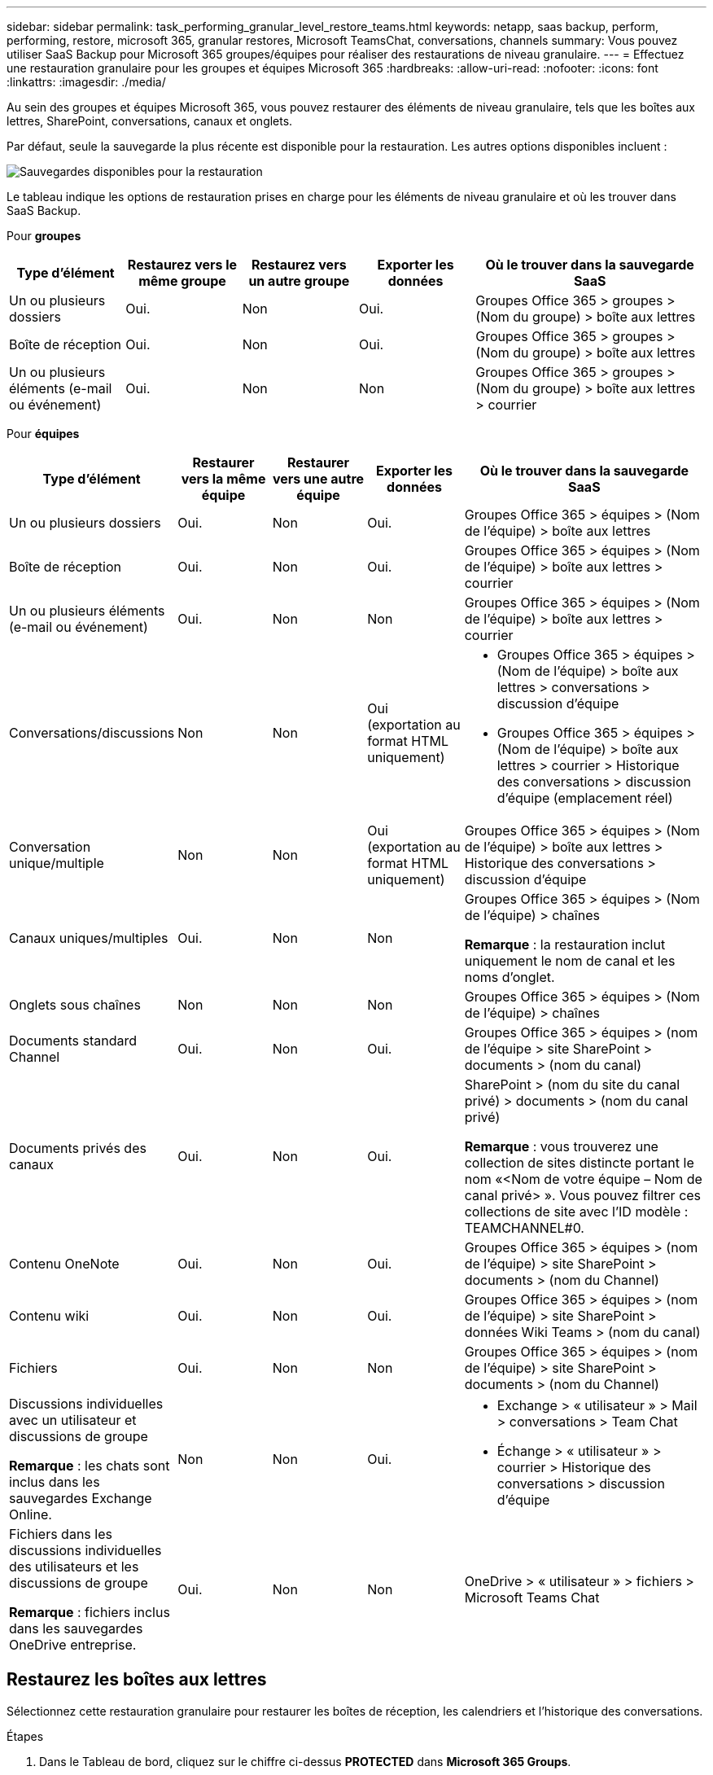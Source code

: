 ---
sidebar: sidebar 
permalink: task_performing_granular_level_restore_teams.html 
keywords: netapp, saas backup, perform, performing, restore, microsoft 365, granular restores, Microsoft TeamsChat, conversations, channels 
summary: Vous pouvez utiliser SaaS Backup pour Microsoft 365 groupes/équipes pour réaliser des restaurations de niveau granulaire. 
---
= Effectuez une restauration granulaire pour les groupes et équipes Microsoft 365
:hardbreaks:
:allow-uri-read: 
:nofooter: 
:icons: font
:linkattrs: 
:imagesdir: ./media/


[role="lead"]
Au sein des groupes et équipes Microsoft 365, vous pouvez restaurer des éléments de niveau granulaire, tels que les boîtes aux lettres, SharePoint, conversations, canaux et onglets.

Par défaut, seule la sauvegarde la plus récente est disponible pour la restauration. Les autres options disponibles incluent :

image:backup_for_restore_availability.png["Sauvegardes disponibles pour la restauration"]

Le tableau indique les options de restauration prises en charge pour les éléments de niveau granulaire et où les trouver dans SaaS Backup.

Pour *groupes*

[cols="20a,20a,20a,20a,40a"]
|===
| Type d'élément | Restaurez vers le même groupe | Restaurez vers un autre groupe | Exporter les données | Où le trouver dans la sauvegarde SaaS 


 a| 
Un ou plusieurs dossiers
 a| 
Oui.
 a| 
Non
 a| 
Oui.
 a| 
Groupes Office 365 > groupes > (Nom du groupe) > boîte aux lettres



 a| 
Boîte de réception
 a| 
Oui.
 a| 
Non
 a| 
Oui.
 a| 
Groupes Office 365 > groupes > (Nom du groupe) > boîte aux lettres



 a| 
Un ou plusieurs éléments (e-mail ou événement)
 a| 
Oui.
 a| 
Non
 a| 
Non
 a| 
Groupes Office 365 > groupes > (Nom du groupe) > boîte aux lettres > courrier

|===
Pour *équipes*

[cols="20a,15a,15a,15a,40a"]
|===
| Type d'élément | Restaurer vers la même équipe | Restaurer vers une autre équipe | Exporter les données | Où le trouver dans la sauvegarde SaaS 


 a| 
Un ou plusieurs dossiers
 a| 
Oui.
 a| 
Non
 a| 
Oui.
 a| 
Groupes Office 365 > équipes > (Nom de l'équipe) > boîte aux lettres



 a| 
Boîte de réception
 a| 
Oui.
 a| 
Non
 a| 
Oui.
 a| 
Groupes Office 365 > équipes > (Nom de l'équipe) > boîte aux lettres > courrier



 a| 
Un ou plusieurs éléments (e-mail ou événement)
 a| 
Oui.
 a| 
Non
 a| 
Non
 a| 
Groupes Office 365 > équipes > (Nom de l'équipe) > boîte aux lettres > courrier



 a| 
Conversations/discussions
 a| 
Non
 a| 
Non
 a| 
Oui (exportation au format HTML uniquement)
 a| 
* Groupes Office 365 > équipes > (Nom de l'équipe) > boîte aux lettres > conversations > discussion d'équipe
* Groupes Office 365 > équipes > (Nom de l'équipe) > boîte aux lettres > courrier > Historique des conversations > discussion d'équipe (emplacement réel)




 a| 
Conversation unique/multiple
 a| 
Non
 a| 
Non
 a| 
Oui (exportation au format HTML uniquement)
 a| 
Groupes Office 365 > équipes > (Nom de l'équipe) > boîte aux lettres > Historique des conversations > discussion d'équipe



 a| 
Canaux uniques/multiples
 a| 
Oui.
 a| 
Non
 a| 
Non
 a| 
Groupes Office 365 > équipes > (Nom de l'équipe) > chaînes

*Remarque* : la restauration inclut uniquement le nom de canal et les noms d'onglet.



 a| 
Onglets sous chaînes
 a| 
Non
 a| 
Non
 a| 
Non
 a| 
Groupes Office 365 > équipes > (Nom de l'équipe) > chaînes



 a| 
Documents standard Channel
 a| 
Oui.
 a| 
Non
 a| 
Oui.
 a| 
Groupes Office 365 > équipes > (nom de l'équipe > site SharePoint > documents > (nom du canal)



 a| 
Documents privés des canaux
 a| 
Oui.
 a| 
Non
 a| 
Oui.
 a| 
SharePoint > (nom du site du canal privé) > documents > (nom du canal privé)

*Remarque* : vous trouverez une collection de sites distincte portant le nom «<Nom de votre équipe – Nom de canal privé> ». Vous pouvez filtrer ces collections de site avec l'ID modèle : TEAMCHANNEL#0.



 a| 
Contenu OneNote
 a| 
Oui.
 a| 
Non
 a| 
Oui.
 a| 
Groupes Office 365 > équipes > (nom de l'équipe) > site SharePoint > documents > (nom du Channel)



 a| 
Contenu wiki
 a| 
Oui.
 a| 
Non
 a| 
Oui.
 a| 
Groupes Office 365 > équipes > (nom de l'équipe) > site SharePoint > données Wiki Teams > (nom du canal)



 a| 
Fichiers
 a| 
Oui.
 a| 
Non
 a| 
Non
 a| 
Groupes Office 365 > équipes > (nom de l'équipe) > site SharePoint > documents > (nom du Channel)



 a| 
Discussions individuelles avec un utilisateur et discussions de groupe

*Remarque* : les chats sont inclus dans les sauvegardes Exchange Online.
 a| 
Non
 a| 
Non
 a| 
Oui.
 a| 
* Exchange > « utilisateur » > Mail > conversations > Team Chat
* Échange > « utilisateur » > courrier > Historique des conversations > discussion d'équipe




 a| 
Fichiers dans les discussions individuelles des utilisateurs et les discussions de groupe

*Remarque* : fichiers inclus dans les sauvegardes OneDrive entreprise.
 a| 
Oui.
 a| 
Non
 a| 
Non
 a| 
OneDrive > « utilisateur » > fichiers > Microsoft Teams Chat

|===


== Restaurez les boîtes aux lettres

Sélectionnez cette restauration granulaire pour restaurer les boîtes de réception, les calendriers et l'historique des conversations.

.Étapes
. Dans le Tableau de bord, cliquez sur le chiffre ci-dessus *PROTECTED* dans *Microsoft 365 Groups*.
. Sélectionnez l'onglet *groupes* ou *équipes*.
. Cliquez sur le groupe ou l'équipe pour lequel vous devez effectuer la restauration granulaire.
. Sélectionnez la catégorie de boîte aux lettres.
+
image:granular_level_restore_mailbox_option.gif["illustration de l'option boîte aux lettres mise en surbrillance"]

+

NOTE: Pour les groupes, *canaux* n'est pas disponible.

+
** Sélectionnez l'option *Mail* pour restaurer la boîte de réception ou l'historique des conversations sur la même boîte aux lettres ou exporter des données.image:granular_level_restore_mailbox_mail_option.gif["illustration de l'option de courrier mise en surbrillance"]
+

NOTE: Pour les groupes, *conversations* n'est pas disponible.

+
... Pour restaurer une boîte de réception, sélectionnez *Inbox* et cliquez sur *Restaurer*.
+
.... Sélectionnez *Restaurer dans la même boîte aux lettres* ou *Exporter données*.
+
Si vous exportez des données, vous devez les télécharger. Accédez à *Rapport* dans le menu de gauche. Recherchez votre travail d'exportation de données. Cliquez sur *nombre total de dossiers*. Cliquez ensuite sur *Exporter lien de téléchargement de données*. Un fichier zip est téléchargé. Ouvrez le fichier zip pour extraire les données.

+

NOTE: Si vous sélectionnez l'option de restauration *Exporter données*, le lien fourni est valide pendant sept jours et est pré-authentifié.

.... Cliquez sur *confirmer*.




** Sélectionnez l'option *Calendrier* pour restaurer le calendrier dans la même boîte aux lettres ou exporter des données.image:granular_level_restore_mailbox_calendar_option.gif["illustration de l'option de calendrier mise en surbrillance"]
+
... Sélectionnez *Calendrier* et cliquez sur *Restaurer*.
... Sélectionnez *Restaurer dans la même boîte aux lettres* ou *Exporter données*.
+
Si vous exportez des données, vous devez les télécharger. Accédez à compte rendu dans le menu de gauche. Recherchez votre travail d'exportation de données. Cliquez sur *nombre total de dossiers*. Cliquez ensuite sur *Exporter lien de téléchargement de données*. Un fichier zip est téléchargé. Ouvrez le fichier zip pour extraire les données.

+

NOTE: Si vous sélectionnez l'option de restauration *Exporter données*, le lien fourni est valide pendant sept jours et est pré-authentifié.

... Cliquez sur *confirmer*.


** Sélectionnez l'option *conversations* pour restaurer les conversations. La seule option de restauration est l'exportation au format HTML.image:granular_level_restore_mailbox_conversations_option.gif["illustration de l'option conversations en surbrillance"]
+
... Sélectionnez les conversations à restaurer et cliquez sur *Restaurer*.
+

NOTE: *Afficher conversations* vous présente une liste de toutes les conversations des derniers "x" jours de sauvegarde jusqu'aux 30 dernières sauvegardes. Par exemple, si vous effectuez une sauvegarde sept fois au cours des cinq derniers jours, vous ne pouvez voir que les conversations des sept dernières sauvegardes.

... Cliquez sur *confirmer*.








== Restaurer les sites SharePoint

Sélectionnez cette restauration granulaire pour restaurer les onglets et les pièces jointes.

.Étapes
. Dans le Tableau de bord, cliquez sur le chiffre ci-dessus *PROTECTED* dans *Microsoft 365 Groups*.
. Sélectionnez l'onglet *groupes* ou *équipes*.
. Cliquez sur le groupe ou l'équipe pour lequel vous devez effectuer la restauration granulaire.
. Sélectionnez l'option site SharePoint.image:granular_level_restore_sharepoint_site_option.gif["illustration de l'option sites mis en surbrillance"]
. Cliquez sur le site dont vous avez besoin pour effectuer la restauration au niveau granulaire.
. Sélectionnez la catégorie à restaurer.
+

NOTE: Pour restaurer des éléments individuels spécifiques dans une catégorie, cliquez sur la catégorie de contenu, puis sélectionnez les éléments individuels.

. Cliquez sur *Restaurer*.
. Sélectionnez une option de restauration :
+
** *Restaurer sur le même site*
+
Si vous restaurez sur le même site, par défaut, un dossier de restauration avec l'horodatage actuel est créé à l'emplacement du fichier d'origine contenant la copie de sauvegarde. Si vous sélectionnez l'option *Ecraser avec fusion*, aucun dossier de restauration n'est créé. Si la version du fichier de sauvegarde et le fichier actuel correspondent, la sauvegarde est restaurée à l'emplacement d'origine. Tout nouveau contenu de la destination est ignoré et n'est pas affecté. Par exemple, si la sauvegarde contient File1 version5 et que la destination contient File1 version 6, une restauration avec l'option *Overwrite with Merge* sélectionnée échoue. Si vous sélectionnez l'option *remplacer le contenu existant*, la version actuelle des données est complètement remplacée par la copie de sauvegarde.

** *Exportation de données*
+
Si vous exportez des données, vous devez les télécharger. Accédez à compte rendu dans le menu de gauche. Recherchez votre travail d'exportation de données. Cliquez sur *nombre total de dossiers*. Cliquez ensuite sur *Exporter lien de téléchargement de données*. Un fichier zip est téléchargé. Ouvrez le fichier zip pour extraire les données.

+

NOTE: Si vous sélectionnez l'option de restauration *Exporter données*, le lien fourni est valide pendant sept jours et est pré-authentifié.



. Cliquez sur *confirmer*.




== Restaurer des canaux

Sélectionnez cette restauration granulaire pour restaurer les canaux.

.Étapes
. Dans le Tableau de bord, cliquez sur le chiffre ci-dessus *PROTECTED* dans *Microsoft 365 Groups*.
. Sélectionnez l'onglet *équipes*.
. Cliquez sur l'équipe dont vous avez besoin pour effectuer la restauration granulaire.
. Sélectionnez *canaux*.image:granular_level_restore_channel_option.gif["illustration de l'option chaînes mises en surbrillance"]
. Sélectionnez le canal à restaurer.
. Cliquez sur *Restaurer*.
. Sélectionnez l'option de restauration :
+
.. Cliquez sur *Restaurer vers la même association*.
.. Cliquez sur *Restaurer vers une autre équipe*.
+
Pour sélectionner une autre équipe, recherchez l'autre équipe dans la zone de recherche.



. Cliquez sur *confirmer*.

